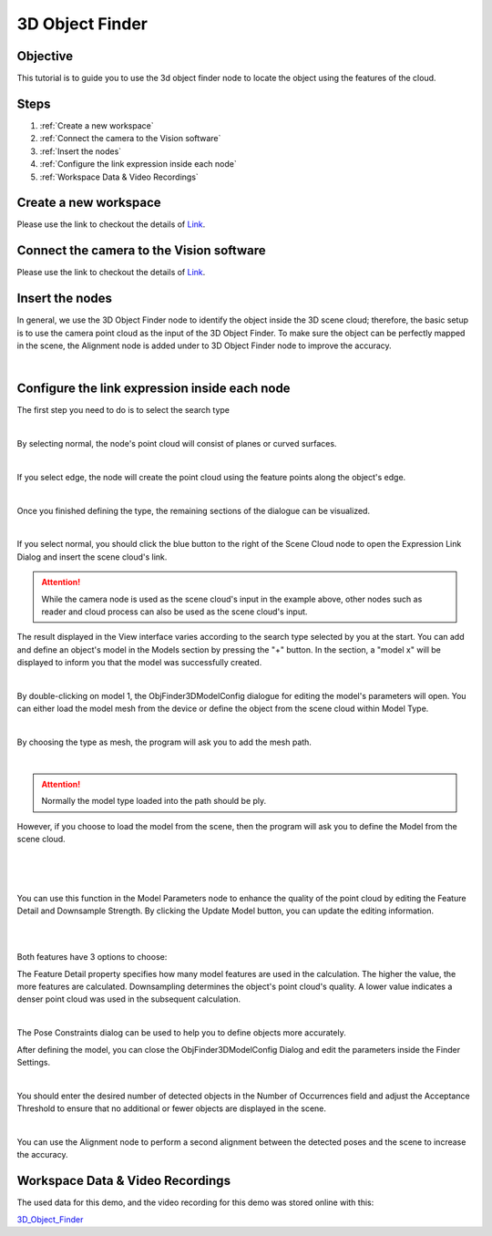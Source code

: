 3D Object Finder 
----------------
Objective
~~~~~~~~~
This tutorial is to guide you to use the 3d object finder node to locate the object using the features of the cloud. 

Steps
~~~~~~
1. :ref:`Create a new workspace`
2. :ref:`Connect the camera to the Vision software`
3. :ref:`Insert the nodes`
4. :ref:`Configure the link expression inside each node`
5. :ref:`Workspace Data & Video Recordings`

Create a new workspace
~~~~~~~~~~~~~~~~~~~~~~~

Please use the link to checkout the details of `Link <https://daoai-robotics-inc-daoai-vision-user-manual.readthedocs-hosted.com/en/latest/system-overview/tutorials/new-workspace/new-workspace.html>`_.

Connect the camera to the Vision software
~~~~~~~~~~~~~~~~~~~~~~~~~~~~~~~~~~~~~~~~~~~

Please use the link to checkout the details of `Link <https://daoai-robotics-inc-daoai-vision-user-manual.readthedocs-hosted.com/en/latest/system-overview/tutorials/new-workspace/new-workspace.html>`_.

Insert the nodes
~~~~~~~~~~~~~~~~~

In general, we use the 3D Object Finder node to identify the object inside the 3D scene cloud; therefore, the basic setup is to use the camera point cloud as the input of the 3D Object Finder. To make sure the object can be perfectly mapped in the scene, the Alignment node is added under to 3D Object Finder node to improve the accuracy.

.. image:: Images/1.png
    :align: center
    
|

Configure the link expression inside each node
~~~~~~~~~~~~~~~~~~~~~~~~~~~~~~~~~~~~~~~~~~~~~~

The first step you need to do is to select the search type

.. image:: Images/2.png
    :align: center
    
|

By selecting normal, the node's point cloud will consist of planes or curved surfaces.

.. image:: Images/3.png
    :align: center
    
|

If you select edge, the node will create the point cloud using the feature points along the object's edge.

.. image:: Images/4.png
    :align: center
    
|

Once you finished defining the type, the remaining sections of the dialogue can be visualized.
   
.. image:: Images/5.png
    :align: center
    
|

If you select normal, you should click the blue button to the right of the Scene Cloud node to open the Expression Link Dialog and insert the scene cloud's link.

.. Attention::
   While the camera node is used as the scene cloud's input in the example above, other nodes such as reader and cloud process can also be used as the scene cloud's input.

The result displayed in the View interface varies according to the search type selected by you at the start.
You can add and define an object's model in the Models section by pressing the "+" button. In the section, a "model x" will be displayed to inform you that the model was successfully created.

.. image:: Images/6.png
    :align: center
    
|

By double-clicking on model 1, the ObjFinder3DModelConfig dialogue for editing the model's parameters will open. You can either load the model mesh from the device or define the object from the scene cloud within Model Type.

.. image:: Images/7.png
    :align: center
    
|

By choosing the type as mesh, the program will ask you to add the mesh path. 

.. image:: Images/9.png
    :align: center
    
|

.. Attention::
   Normally the model type loaded into the path should be ply.

However, if you choose to load the model from the scene, then the program will ask you to define the Model from the scene cloud.

.. image:: Images/define.png
    :align: center
    
|
.. image:: Images/10.png
    :align: center
    
|
.. image:: Images/11.png
    :align: center
    
|

You can use this function in the Model Parameters node to enhance the quality of the point cloud by editing the Feature Detail and Downsample Strength. By clicking the Update Model button, you can update the editing information.

.. image:: Images/12.png
    :align: center
    
|
.. image:: Images/13.png
    :align: center
    
|

Both features have 3 options to choose: 

The Feature Detail property specifies how many model features are used in the calculation. The higher the value, the more features are calculated. Downsampling determines the object's point cloud's quality. A lower value indicates a denser point cloud was used in the subsequent calculation.

.. image:: Images/14.png
    :align: center
    
|

The Pose Constraints dialog can be used to help you to define objects more accurately. 

After defining the model, you can close the ObjFinder3DModelConfig Dialog and edit the parameters inside the Finder Settings. 

.. image:: Images/15.png
    :align: center
    
|

You should enter the desired number of detected objects in the Number of Occurrences field and adjust the Acceptance Threshold to ensure that no additional or fewer objects are displayed in the scene.

.. image:: Images/16.png
    :align: center
    
|

You can use the Alignment node to perform a second alignment between the detected poses and the scene to increase the accuracy.

Workspace Data & Video Recordings
~~~~~~~~~~~~~~~~~~~~~~~~~~~~~~~~~~

The used data for this demo, and the video recording for this demo was stored online with this:

`3D_Object_Finder <https://daoairoboticsinc-my.sharepoint.com/:f:/g/personal/wzhao_daoai_com/ElfERbA6veVMhl0YbWQOWR4B5nVnXy_vmYAPLFfLXSfawA?e=fGXkUX>`_